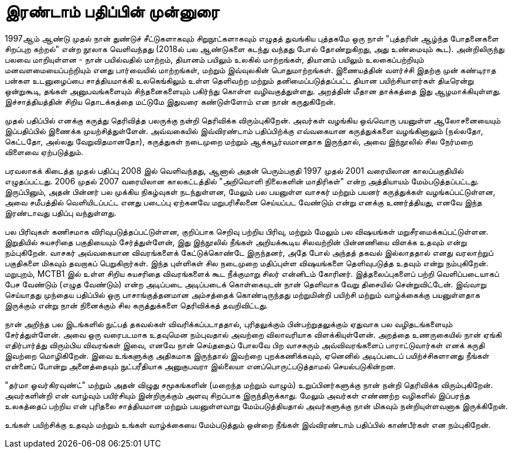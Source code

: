 [preface]
= இரண்டாம் பதிப்பின் முன்னுரை

1997ஆம் ஆண்டு முதல் நான் துண்டுச் சீட்டுகளாகவும் சிறுநூட்களாகவும்
எழுதத் துவங்கிய புத்தகமே ஒரு நாள் "புத்தரின் ஆழ்ந்த போதனைகளை
சிறப்புற கற்றல்" என்ற நூலாக வெளிவந்தது (2018ல் பல ஆண்டுகளை கடந்து
வந்தது போல் தோண்றுகிறது, அது உண்மையும் கூட). அன்றிலிருந்து பலவை
மாறியுள்ளன - நான் பயில்வதில் மாற்றம், தியானம் பயிலும் உலகில் மாற்றங்கள்,
தியானம் பயிலும் உலகைப்பற்றியும் மனவளமையைப்பற்றியும் எனது பார்வையில்
மாற்றங்கள், மற்றும் இவ்வுலகின் பொதுமாற்றங்கள். இணையத்தின் வளர்ச்சி இதற்கு
முன் கண்டிராத பன்கள உடனுழைப்பை சாத்தியமாக்கி உலகெங்கிலும் உள்ள
தெளிவற்ற மற்றும் தனிமைப்படுத்தப்பட்ட தியான பயிற்சியாளர்கள் திடீரென்று
ஒன்றுகூடி, தங்கள் அனுபவங்களையும் சிந்தனைகளையும் பகிர்ந்து கொள்ள
வழிவகுத்துள்ளது. அறத்தின் மீதான தாக்கத்தை இது ஆழமாக்கியுள்ளது.
இச்சாத்தியத்தின் சிறிய தொடக்கத்தை மட்டுமே இதுவரை கண்டுள்ளோம் என நான்
கருதுகிறேன்.

முதல் பதிப்பில் எனக்கு கருத்து தெரிவித்த பலருக்கு நன்றி தெரிவிக்க விரும்புகிறேன்.
அவர்கள் வழங்கிய ஒவ்வொரு பயனுள்ள ஆலோசனையையும் இப்பதிப்பில் இணைக்க
முயற்சித்துள்ளேன். அவ்வகையில் இவ்விரண்டாம் பதிப்பிற்க்கு எவ்வகையான
கருத்துக்களை வழங்கினாலும் (நல்லதோ, கெட்டதோ, அல்லது வேறுவிதமானதோ),
கருத்துகள் நடைமுறை மற்றும் ஆக்கபூர்வமானதாக இருந்தால், அவை இந்நூலில் சில
நேர்மறை விளைவை ஏற்படுத்தும்.

பரவலாகக் கிடைத்த முதல் பதிப்பு 2008 இல் வெளிவந்தது, ஆனால் அதன் பெரும்பகுதி
1997 முதல் 2001 வரையிலான காலப்பகுதியில் எழுதப்பட்டது. 2006 முதல் 2007
வரையிலான காலகட்டத்தில் "அறிவொளி நிலைகளின் மாதிரிகள்" என்ற அத்தியாயம்
மேம்படுத்தப்பட்டது. இருப்பினும், அதன் பின்னர் பல முக்கிய நிகழ்வுகள் நடந்துள்ளன,
மேலும் பல பயனுள்ள வாசகர் மற்றும் பயனர் கருத்துக்கள் வழங்கப்பட்டுள்ளன, அவை
சமீபத்தில் வெளியிடப்பட்ட எனது படைப்பு ஏற்கனவே மறுபரிசீலனை செய்யப்பட
வேண்டும் என்று எனக்கு உணர்த்தியது, எனவே இந்த இரண்டாவது பதிப்பு வந்துள்ளது.

பல பிரிவுகள் கணிசமாக விரிவுபடுத்தப்பட்டுள்ளன, குறிப்பாக செறிவு பற்றிய பிரிவு,
மற்றும் மேலும் பல விஷயங்கள் மறுசீரமைக்கப்பட்டுள்ளன. இறுதியில் சுயசரிதை
பகுதியையும் சேர்த்துள்ளேன், இது இந்நூலில் நீங்கள் அறியக்கூடிய சிலவற்றின்
பின்னணியை விளக்க உதவும் என்று நம்புகிறேன். வாசகர் அவ்வகையான
விவரங்களைக் கேட்டுக்கொண்டே இருந்தனர், அதே போல் அந்தத் தகவல் இல்லாததால்
எனது வரலாற்றுப் பகுதிகளை மிகவும் தவறாகப் பெறுகிறார்கள். இந்த புள்ளிகள் சில 
நடைமுறை மதிப்புள்ள விஷயங்களை தெளிவுபடுத்த உதவும் என்று நம்புகிறேன். 
மறுபுறம், MCTB1 இல் உள்ள சிறிய சுயசரிதை விவரங்களைக் கூட நீக்குமாறு சிலர்
என்னிடம் கோரினர். இத்தலைப்புகளைப் பற்றி வெளிப்படையாகப் பேச வேண்டும்
(எழுத வேண்டும்) என்ற அடிப்படை அடிப்படைக் கொள்கையுடன் நான் தெளிவாக வேறு
திசையில் சென்றுவிட்டேன். இவ்வாறு செய்யாதது முந்தைய பதிப்பில் ஒரு
பாசாங்குத்தனமான அம்சத்தைக் கொண்டிருந்தது மற்றுமின்றி பயிற்சி மற்றும்
வாழ்க்கைக்கு பயனுள்ளதாக இருக்கும் என்று நான் நினைக்கும் சில கருத்துக்களை 
தெரிவிக்கத் தவறிவிட்டது.

நான் அறிந்த பல இடங்களில் நுட்பத் தகவல்கள் விவரிக்கப்படாததால், புரிதலுக்கும்
பின்பற்றுதலுக்கும் ஏதுவாக பல வழிதடங்களையும் சேர்த்துள்ளேன். அவை ஒரு
வரைபடமாக உதவுமென நம்புவதால் அவற்றை விலாவரியாக விளக்கியுள்ளேன்.
அறத்தை உணருகையில் நான் ஏங்கி எதிர்பார்த்து விரும்பிய விவரங்கள் இவை,
எனவே நான் செய்ததைப் போலவே பிற வாசகரும் அவ்விவரங்களைப்
பாராட்டுவார்கள் எனக் கருதி இவற்றை மொழிகிறேன். இவை உங்களுக்கு அதிகமாக
இருந்தால் இவற்றை புறக்கணிக்கவும், ஏனெனில் அடிப்படைப் பயிற்ச்சிகளானது நீங்கள்
என்னைப் போன்று அனைத்தையும் நுட்பரீதியாக அனுகுபவரா இல்லையா
எனப்பொருட்படுத்தாமல் செயல்படுகின்றன.

"தர்மா ஓவர்கிரவுண்ட்" மற்றும் அதன் விழுது சமூகங்களின் (மறைந்த மற்றும் வாழும்)
உறுப்பினர்களுக்கு நான் நன்றி தெரிவிக்க விரும்புகிறேன். அவர்களின்றி என்
வாழ்வும் பயிர்சியும் இன்றிருக்கும் அளவு சிறப்பாக இருந்திருக்காது. மேலும் அவர்கள்
எண்ணற்ற வழிகளில் இப்பரந்த உலகத்தைப் பற்றிய என் புரிதலை சாத்தியமான
மற்றும் பயனுள்ளவாறு மேம்படுத்தியதால் அவர்களுக்கு நான் மிகவும்
நன்றியுள்ளவனாக இருக்கிறேன்.

உங்கள் பயிற்சிக்கு உதவும் மற்றும் உங்கள் வாழ்க்கையை மேம்படுத்தும் ஒன்றை நீங்கள்
இவ்விரண்டாம் பதிப்பில் காண்பீர்கள் என நம்புகிறேன்.
